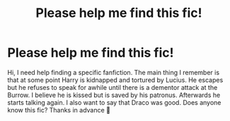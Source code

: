 #+TITLE: Please help me find this fic!

* Please help me find this fic!
:PROPERTIES:
:Author: SRainey95
:Score: 5
:DateUnix: 1597037068.0
:DateShort: 2020-Aug-10
:FlairText: What's That Fic?
:END:
Hi, I need help finding a specific fanfiction. The main thing I remember is that at some point Harry is kidnapped and tortured by Lucius. He escapes but he refuses to speak for awhile until there is a dementor attack at the Burrow. I believe he is kissed but is saved by his patronus. Afterwards he starts talking again. I also want to say that Draco was good. Does anyone know this fic? Thanks in advance 🙂

